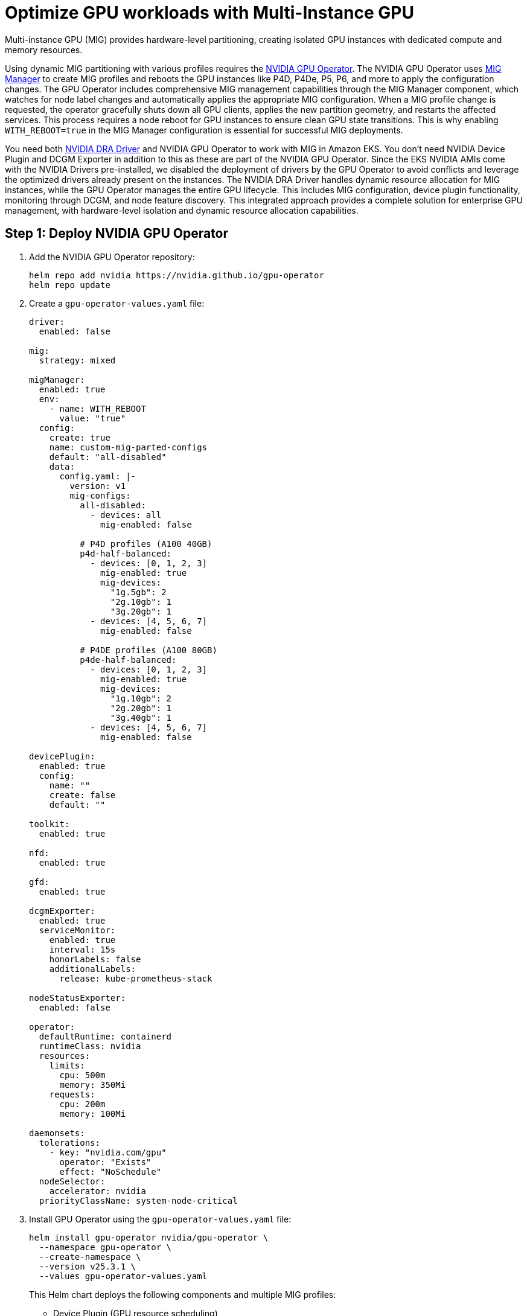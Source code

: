 [.topic]
[#aiml-dra-mig]
= Optimize GPU workloads with Multi-Instance GPU
:info_titleabbrev: MIG

Multi-instance GPU (MIG) provides hardware-level partitioning, creating
isolated GPU instances with dedicated compute and memory resources.

Using dynamic MIG partitioning with various profiles requires the
https://github.com/NVIDIA/gpu-operator[NVIDIA GPU Operator]. The NVIDIA
GPU Operator uses
https://github.com/NVIDIA/gpu-operator/blob/47fea81ac752a68745300b5ec77f3bd8ee69d059/deployments/gpu-operator/values.yaml#L374[MIG
Manager] to create MIG profiles and reboots the GPU instances like P4D,
P4De, P5, P6, and more to apply the configuration changes. The GPU
Operator includes comprehensive MIG management capabilities through the
MIG Manager component, which watches for node label changes and
automatically applies the appropriate MIG configuration. When a MIG
profile change is requested, the operator gracefully shuts down all GPU
clients, applies the new partition geometry, and restarts the affected
services. This process requires a node reboot for GPU instances to
ensure clean GPU state transitions. This is why enabling
`WITH++_++REBOOT=true` in the MIG Manager configuration is essential for
successful MIG deployments.

You need both https://github.com/NVIDIA/k8s-dra-driver-gpu[NVIDIA DRA
Driver] and NVIDIA GPU Operator to work with MIG in Amazon EKS. You
don't need NVIDIA Device Plugin and DCGM Exporter in addition to this as
these are part of the NVIDIA GPU Operator. Since the EKS NVIDIA AMIs
come with the NVIDIA Drivers pre-installed, we disabled the deployment
of drivers by the GPU Operator to avoid conflicts and leverage the
optimized drivers already present on the instances. The NVIDIA DRA
Driver handles dynamic resource allocation for MIG instances, while the
GPU Operator manages the entire GPU lifecycle. This includes MIG
configuration, device plugin functionality, monitoring through DCGM, and
node feature discovery. This integrated approach provides a complete
solution for enterprise GPU management, with hardware-level isolation
and dynamic resource allocation capabilities.

[#aiml-dra-mig-nvidia]
== Step 1: Deploy NVIDIA GPU Operator

. Add the NVIDIA GPU Operator repository:
+
[source,bash,subs="verbatim,attributes"]
----
helm repo add nvidia https://nvidia.github.io/gpu-operator
helm repo update
----

. Create a `gpu-operator-values.yaml` file:
+
[source,yaml,subs="verbatim,attributes"]
----
driver:
  enabled: false

mig:
  strategy: mixed

migManager:
  enabled: true
  env:
    - name: WITH_REBOOT
      value: "true"
  config:
    create: true
    name: custom-mig-parted-configs
    default: "all-disabled"
    data:
      config.yaml: |-
        version: v1
        mig-configs:
          all-disabled:
            - devices: all
              mig-enabled: false
          
          # P4D profiles (A100 40GB)
          p4d-half-balanced:
            - devices: [0, 1, 2, 3]
              mig-enabled: true
              mig-devices:
                "1g.5gb": 2
                "2g.10gb": 1
                "3g.20gb": 1
            - devices: [4, 5, 6, 7]
              mig-enabled: false
          
          # P4DE profiles (A100 80GB)
          p4de-half-balanced:
            - devices: [0, 1, 2, 3]
              mig-enabled: true
              mig-devices:
                "1g.10gb": 2
                "2g.20gb": 1
                "3g.40gb": 1
            - devices: [4, 5, 6, 7]
              mig-enabled: false

devicePlugin:
  enabled: true
  config:
    name: ""
    create: false
    default: ""

toolkit:
  enabled: true

nfd:
  enabled: true

gfd:
  enabled: true

dcgmExporter:
  enabled: true
  serviceMonitor:
    enabled: true
    interval: 15s
    honorLabels: false
    additionalLabels:
      release: kube-prometheus-stack

nodeStatusExporter:
  enabled: false

operator:
  defaultRuntime: containerd
  runtimeClass: nvidia
  resources:
    limits:
      cpu: 500m
      memory: 350Mi
    requests:
      cpu: 200m
      memory: 100Mi

daemonsets:
  tolerations:
    - key: "nvidia.com/gpu"
      operator: "Exists"
      effect: "NoSchedule"
  nodeSelector:
    accelerator: nvidia
  priorityClassName: system-node-critical
----

. Install GPU Operator using the `gpu-operator-values.yaml` file:
+
[source,bash,subs="verbatim,attributes"]
----
helm install gpu-operator nvidia/gpu-operator \
  --namespace gpu-operator \
  --create-namespace \
  --version v25.3.1 \
  --values gpu-operator-values.yaml
----
+
This Helm chart deploys the following components and multiple MIG
profiles:
+
* Device Plugin (GPU resource scheduling)
* DCGM Exporter (GPU metrics and monitoring)
* Node Feature Discovery (NFD - hardware labeling)
* GPU Feature Discovery (GFD - GPU-specific labeling)
* MIG Manager (Multi-instance GPU partitioning)
* Container Toolkit (GPU container runtime)
* Operator Controller (lifecycle management)

. Verify the deployment Pods:
+
[source,bash,subs="verbatim,attributes"]
----
kubectl get pods -n gpu-operator
----
+
The following is example output:
+
[source,bash,subs="verbatim,attributes",role="nocopy"]
----
NAME                                                              READY   STATUS      RESTARTS        AGE
gpu-feature-discovery-27rdq                                       1/1     Running     0               3h31m
gpu-operator-555774698d-48brn                                     1/1     Running     0               4h8m
nvidia-container-toolkit-daemonset-sxmh9                          1/1     Running     1 (3h32m ago)   4h1m
nvidia-cuda-validator-qb77g                                       0/1     Completed   0               3h31m
nvidia-dcgm-exporter-cvzd7                                        1/1     Running     0               3h31m
nvidia-device-plugin-daemonset-5ljm5                              1/1     Running     0               3h31m
nvidia-gpu-operator-node-feature-discovery-gc-67f66fc557-q5wkt    1/1     Running     0               4h8m
nvidia-gpu-operator-node-feature-discovery-master-5d8ffddcsl6s6   1/1     Running     0               4h8m
nvidia-gpu-operator-node-feature-discovery-worker-6t4w7           1/1     Running     1 (3h32m ago)   4h1m
nvidia-gpu-operator-node-feature-discovery-worker-9w7g8           1/1     Running     0               4h8m
nvidia-gpu-operator-node-feature-discovery-worker-k5fgs           1/1     Running     0               4h8m
nvidia-mig-manager-zvf54                                          1/1     Running     1 (3h32m ago)   3h35m
----

. Create an Amazon EKS cluster with a p4De managed node group for
testing the MIG examples:
+
[source,yaml,subs="verbatim,attributes"]
----
apiVersion: eksctl.io/v1alpha5
kind: ClusterConfig

metadata:
  name: dra-eks-cluster
  region: us-east-1
  version: '1.33'

managedNodeGroups:
# P4DE MIG Node Group with Capacity Block Reservation
- name: p4de-mig-nodes
  amiFamily: AmazonLinux2023
  instanceType: p4de.24xlarge
  
  # Capacity settings
  desiredCapacity: 0
  minSize: 0
  maxSize: 1
  
  # Use specific subnet in us-east-1b for capacity reservation
  subnets:
    - us-east-1b
  
  # AL2023 NodeConfig for RAID0 local storage only
  nodeadmConfig:
    apiVersion: node.eks.aws/v1alpha1
    kind: NodeConfig
    spec:
      instance:
        localStorage:
          strategy: RAID0
  
  # Node labels for MIG configuration
  labels:
    nvidia.com/gpu.present: "true"
    nvidia.com/gpu.product: "A100-SXM4-80GB"
    nvidia.com/mig.config: "p4de-half-balanced"
    node-type: "p4de"
    vpc.amazonaws.com/efa.present: "true"
    accelerator: "nvidia"
  
  # Node taints
  taints:
    - key: nvidia.com/gpu
      value: "true"
      effect: NoSchedule
  
  # EFA support
  efaEnabled: true
  
  # Placement group for high-performance networking
  placementGroup:
    groupName: p4de-placement-group
    strategy: cluster
  
  # Capacity Block Reservation (CBR)
  # Ensure CBR ID matches the subnet AZ with the Nodegroup subnet
  spot: false
  capacityReservation:
    capacityReservationTarget:
      capacityReservationId: "cr-abcdefghij"  # Replace with your capacity reservation ID
----
+
NVIDIA GPU Operator uses the label added to nodes
`nvidia.com/mig.config: "p4de-half-balanced"` and partitions the GPU
with the given profile.

. Login to the `p4de` instance.

. Run the following command:
+
[source,bash,subs="verbatim,attributes"]
----
nvidia-smi -L
----
+
You should see the following example output:
+
[source,bash,subs="verbatim,attributes",role="nocopy"]
----
[root@ip-100-64-173-145 bin]# nvidia-smi -L
GPU 0: NVIDIA A100-SXM4-80GB (UUID: GPU-ab52e33c-be48-38f2-119e-b62b9935925a)
  MIG 3g.40gb     Device  0: (UUID: MIG-da972af8-a20a-5f51-849f-bc0439f7970e)
  MIG 2g.20gb     Device  1: (UUID: MIG-7f9768b7-11a6-5de9-a8aa-e9c424400da4)
  MIG 1g.10gb     Device  2: (UUID: MIG-498adad6-6cf7-53af-9d1a-10cfd1fa53b2)
  MIG 1g.10gb     Device  3: (UUID: MIG-3f55ef65-1991-571a-ac50-0dbf50d80c5a)
GPU 1: NVIDIA A100-SXM4-80GB (UUID: GPU-0eabeccc-7498-c282-0ac7-d3c09f6af0c8)
  MIG 3g.40gb     Device  0: (UUID: MIG-80543849-ea3b-595b-b162-847568fe6e0e)
  MIG 2g.20gb     Device  1: (UUID: MIG-3af1958f-fac4-59f1-8477-9f8d08c55029)
  MIG 1g.10gb     Device  2: (UUID: MIG-401088d2-716f-527b-a970-b1fc7a4ac6b2)
  MIG 1g.10gb     Device  3: (UUID: MIG-8c56c75e-5141-501c-8f43-8cf22f422569)
GPU 2: NVIDIA A100-SXM4-80GB (UUID: GPU-1c7a1289-243f-7872-a35c-1d2d8af22dd0)
  MIG 3g.40gb     Device  0: (UUID: MIG-e9b44486-09fc-591a-b904-0d378caf2276)
  MIG 2g.20gb     Device  1: (UUID: MIG-ded93941-9f64-56a3-a9b1-a129c6edf6e4)
  MIG 1g.10gb     Device  2: (UUID: MIG-6c317d83-a078-5c25-9fa3-c8308b379aa1)
  MIG 1g.10gb     Device  3: (UUID: MIG-2b070d39-d4e9-5b11-bda6-e903372e3d08)
GPU 3: NVIDIA A100-SXM4-80GB (UUID: GPU-9a6250e2-5c59-10b7-2da8-b61d8a937233)
  MIG 3g.40gb     Device  0: (UUID: MIG-20e3cd87-7a57-5f1b-82e7-97b14ab1a5aa)
  MIG 2g.20gb     Device  1: (UUID: MIG-04430354-1575-5b42-95f4-bda6901f1ace)
  MIG 1g.10gb     Device  2: (UUID: MIG-d62ec8b6-e097-5e99-a60c-abf8eb906f91)
  MIG 1g.10gb     Device  3: (UUID: MIG-fce20069-2baa-5dd4-988a-cead08348ada)
GPU 4: NVIDIA A100-SXM4-80GB (UUID: GPU-5d09daf0-c2eb-75fd-3919-7ad8fafa5f86)
GPU 5: NVIDIA A100-SXM4-80GB (UUID: GPU-99194e04-ab2a-b519-4793-81cb2e8e9179)
GPU 6: NVIDIA A100-SXM4-80GB (UUID: GPU-c1a1910f-465a-e16f-5af1-c6aafe499cd6)
GPU 7: NVIDIA A100-SXM4-80GB (UUID: GPU-c2cfafbc-fd6e-2679-e955-2a9e09377f78)
----

NVIDIA GPU Operator has successfully applied the `p4de-half-balanced`
MIG profile to your P4DE instance, creating hardware-level GPU
partitions as configured. Here's how the partitioning works:

The GPU Operator applied this configuration from your embedded MIG
profile:

[source,bash,subs="verbatim,attributes",role="nocopy"]
----
p4de-half-balanced:
  - devices: [0, 1, 2, 3]        # First 4 GPUs: MIG enabled
    mig-enabled: true
    mig-devices:
      "1g.10gb": 2               # 2x small instances (10GB each)
      "2g.20gb": 1               # 1x medium instance (20GB)  
      "3g.40gb": 1               # 1x large instance (40GB)
  - devices: [4, 5, 6, 7]        # Last 4 GPUs: Full GPUs
    mig-enabled: false
----

From your `nvidia-smi -L` output, here's what the GPU Operator created:

* MIG-enabled GPUs (0-3): hardware partitioned
** GPU 0: NVIDIA A100-SXM4-80GB
*** MIG 3g.40gb Device 0 – Large workloads (40GB memory, 42 SMs)
*** MIG 2g.20gb Device 1 – Medium workloads (20GB memory, 28 SMs)
*** MIG 1g.10gb Device 2 – Small workloads (10GB memory, 14 SMs)
*** MIG 1g.10gb Device 3 – Small workloads (10GB memory, 14 SMs)
** GPU 1: NVIDIA A100-SXM4-80GB
*** MIG 3g.40gb Device 0 – Identical partition layout
*** MIG 2g.20gb Device 1
*** MIG 1g.10gb Device 2
*** MIG 1g.10gb Device 3
** GPU 2 and GPU 3 – Same pattern as GPU 0 and GPU 1
* Full GPUs (4-7): No MIG partitioning
** GPU 4: NVIDIA A100-SXM4-80GB – Full 80GB GPU
** GPU 5: NVIDIA A100-SXM4-80GB – Full 80GB GPU
** GPU 6: NVIDIA A100-SXM4-80GB – Full 80GB GPU
** GPU 7: NVIDIA A100-SXM4-80GB – Full 80GB GPU

Once the NVIDIA GPU Operator creates the MIG partitions, the NVIDIA DRA
Driver automatically detects these hardware-isolated instances and makes
them available for dynamic resource allocation in Kubernetes. The DRA
driver discovers each MIG instance with its specific profile (1g.10gb,
2g.20gb, 3g.40gb) and exposes them as schedulable resources through the
`mig.nvidia.com` device class.

The DRA driver continuously monitors the MIG topology and maintains an
inventory of available instances across all GPUs. When a Pod requests a
specific MIG profile through a `ResourceClaimTemplate`, the DRA driver
intelligently selects an appropriate MIG instance from any available
GPU, enabling true hardware-level multi-tenancy. This dynamic allocation
allows multiple isolated workloads to run simultaneously on the same
physical GPU while maintaining strict resource boundaries and
performance guarantees.

[#aiml-dra-mig-test]
== Step 2: Test MIG resource allocation

Now let's run some examples to demonstrate how DRA dynamically allocates
MIG instances to different workloads. Deploy the
`resourceclaimtemplates` and test pods to see how the DRA driver places
workloads across the available MIG partitions, allowing multiple
containers to share GPU resources with hardware-level isolation.

. Create `mig-claim-template.yaml` to contain the MIG
`resourceclaimtemplates`:
+
[source,yaml,subs="verbatim,attributes"]
----
apiVersion: v1
kind: Namespace
metadata:
  name: mig-gpu

---
# Template for 3g.40gb MIG instance (Large training)
apiVersion: resource.k8s.io/v1beta1
kind: ResourceClaimTemplate
metadata:
  name: mig-large-template
  namespace: mig-gpu
spec:
  spec:
    devices:
      requests:
      - name: mig-large
        deviceClassName: mig.nvidia.com
        selectors:
        - cel:
            expression: |
              device.attributes['gpu.nvidia.com'].profile == '3g.40gb'

---
# Template for 2g.20gb MIG instance (Medium training)
apiVersion: resource.k8s.io/v1beta1
kind: ResourceClaimTemplate
metadata:
  name: mig-medium-template
  namespace: mig-gpu
spec:
  spec:
    devices:
      requests:
      - name: mig-medium
        deviceClassName: mig.nvidia.com
        selectors:
        - cel:
            expression: |
              device.attributes['gpu.nvidia.com'].profile == '2g.20gb'

---
# Template for 1g.10gb MIG instance (Small inference)
apiVersion: resource.k8s.io/v1beta1
kind: ResourceClaimTemplate
metadata:
  name: mig-small-template
  namespace: mig-gpu
spec:
  spec:
    devices:
      requests:
      - name: mig-small
        deviceClassName: mig.nvidia.com
        selectors:
        - cel:
            expression: |
              device.attributes['gpu.nvidia.com'].profile == '1g.10gb'
----

. Apply the three templates:
+
[source,bash,subs="verbatim,attributes"]
----
kubectl apply -f mig-claim-template.yaml
----

. Run the following command:
+
[source,bash,subs="verbatim,attributes"]
----
kubectl get resourceclaimtemplates -n mig-gpu
----
+
The following is example output:
+
[source,bash,subs="verbatim,attributes",role="nocopy"]
----
NAME                  AGE
mig-large-template    71m
mig-medium-template   71m
mig-small-template    71m
----

. Create `mig-pod.yaml` to schedule multiple jobs to leverage this
`resourceclaimtemplates`:
+
[source,yaml,subs="verbatim,attributes"]
----
---
# ConfigMap containing Python scripts for MIG pods
apiVersion: v1
kind: ConfigMap
metadata:
  name: mig-scripts-configmap
  namespace: mig-gpu
data:
  large-training-script.py: |
    import torch
    import torch.nn as nn
    import torch.optim as optim
    import time
    import os

    print(f"=== LARGE TRAINING POD (3g.40gb) ===")
    print(f"Process ID: {os.getpid()}")
    print(f"GPU available: {torch.cuda.is_available()}")
    print(f"GPU count: {torch.cuda.device_count()}")

    if torch.cuda.is_available():
        device = torch.cuda.current_device()
        print(f"Using GPU: {torch.cuda.get_device_name(device)}")
        print(f"GPU Memory: {torch.cuda.get_device_properties(device).total_memory / 1e9:.1f} GB")

        # Large model for 3g.40gb instance
        model = nn.Sequential(
            nn.Linear(2048, 1024),
            nn.ReLU(),
            nn.Linear(1024, 512),
            nn.ReLU(),
            nn.Linear(512, 256),
            nn.ReLU(),
            nn.Linear(256, 10)
        ).cuda()

        optimizer = optim.Adam(model.parameters())
        criterion = nn.CrossEntropyLoss()

        print(f"Model parameters: {sum(p.numel() for p in model.parameters())}")

        # Training loop
        for epoch in range(100):
            # Large batch for 3g.40gb
            x = torch.randn(256, 2048).cuda()
            y = torch.randint(0, 10, (256,)).cuda()

            optimizer.zero_grad()
            output = model(x)
            loss = criterion(output, y)
            loss.backward()
            optimizer.step()

            if epoch % 10 == 0:
                print(f"Large Training - Epoch {epoch}, Loss: {loss.item():.4f}, GPU Memory: {torch.cuda.memory_allocated()/1e9:.2f}GB")
            time.sleep(3)

        print("Large training completed on 3g.40gb MIG instance")

  medium-training-script.py: |
    import torch
    import torch.nn as nn
    import torch.optim as optim
    import time
    import os

    print(f"=== MEDIUM TRAINING POD (2g.20gb) ===")
    print(f"Process ID: {os.getpid()}")
    print(f"GPU available: {torch.cuda.is_available()}")
    print(f"GPU count: {torch.cuda.device_count()}")

    if torch.cuda.is_available():
        device = torch.cuda.current_device()
        print(f"Using GPU: {torch.cuda.get_device_name(device)}")
        print(f"GPU Memory: {torch.cuda.get_device_properties(device).total_memory / 1e9:.1f} GB")

        # Medium model for 2g.20gb instance
        model = nn.Sequential(
            nn.Linear(1024, 512),
            nn.ReLU(),
            nn.Linear(512, 256),
            nn.ReLU(),
            nn.Linear(256, 10)
        ).cuda()

        optimizer = optim.Adam(model.parameters())
        criterion = nn.CrossEntropyLoss()

        print(f"Model parameters: {sum(p.numel() for p in model.parameters())}")

        # Training loop
        for epoch in range(100):
            # Medium batch for 2g.20gb
            x = torch.randn(128, 1024).cuda()
            y = torch.randint(0, 10, (128,)).cuda()

            optimizer.zero_grad()
            output = model(x)
            loss = criterion(output, y)
            loss.backward()
            optimizer.step()

            if epoch % 10 == 0:
                print(f"Medium Training - Epoch {epoch}, Loss: {loss.item():.4f}, GPU Memory: {torch.cuda.memory_allocated()/1e9:.2f}GB")
            time.sleep(4)

        print("Medium training completed on 2g.20gb MIG instance")

  small-inference-script.py: |
    import torch
    import torch.nn as nn
    import time
    import os

    print(f"=== SMALL INFERENCE POD (1g.10gb) ===")
    print(f"Process ID: {os.getpid()}")
    print(f"GPU available: {torch.cuda.is_available()}")
    print(f"GPU count: {torch.cuda.device_count()}")

    if torch.cuda.is_available():
        device = torch.cuda.current_device()
        print(f"Using GPU: {torch.cuda.get_device_name(device)}")
        print(f"GPU Memory: {torch.cuda.get_device_properties(device).total_memory / 1e9:.1f} GB")

        # Small model for 1g.10gb instance
        model = nn.Sequential(
            nn.Linear(512, 256),
            nn.ReLU(),
            nn.Linear(256, 10)
        ).cuda()

        print(f"Model parameters: {sum(p.numel() for p in model.parameters())}")

        # Inference loop
        for i in range(200):
            with torch.no_grad():
                # Small batch for 1g.10gb
                x = torch.randn(32, 512).cuda()
                output = model(x)
                prediction = torch.argmax(output, dim=1)

                if i % 20 == 0:
                    print(f"Small Inference - Batch {i}, Predictions: {prediction[:5].tolist()}, GPU Memory: {torch.cuda.memory_allocated()/1e9:.2f}GB")
            time.sleep(2)

        print("Small inference completed on 1g.10gb MIG instance")

---
# Pod 1: Large training workload (3g.40gb)
apiVersion: v1
kind: Pod
metadata:
  name: mig-large-training-pod
  namespace: mig-gpu
  labels:
    app: mig-large-training
    workload-type: training
spec:
  restartPolicy: Never
  containers:
  - name: large-training-container
    image: nvcr.io/nvidia/pytorch:25.04-py3
    command: ["python", "/scripts/large-training-script.py"]
    volumeMounts:
    - name: script-volume
      mountPath: /scripts
      readOnly: true
    resources:
      claims:
      - name: mig-large-claim
  resourceClaims:
  - name: mig-large-claim
    resourceClaimTemplateName: mig-large-template
  nodeSelector:
    node.kubernetes.io/instance-type: p4de.24xlarge
    nvidia.com/gpu.present: "true"
  tolerations:
  - key: nvidia.com/gpu
    operator: Exists
    effect: NoSchedule
  volumes:
  - name: script-volume
    configMap:
      name: mig-scripts-configmap
      defaultMode: 0755

---
# Pod 2: Medium training workload (2g.20gb) - can run on SAME GPU as Pod 1
apiVersion: v1
kind: Pod
metadata:
  name: mig-medium-training-pod
  namespace: mig-gpu
  labels:
    app: mig-medium-training
    workload-type: training
spec:
  restartPolicy: Never
  containers:
  - name: medium-training-container
    image: nvcr.io/nvidia/pytorch:25.04-py3
    command: ["python", "/scripts/medium-training-script.py"]
    volumeMounts:
    - name: script-volume
      mountPath: /scripts
      readOnly: true
    resources:
      claims:
      - name: mig-medium-claim
  resourceClaims:
  - name: mig-medium-claim
    resourceClaimTemplateName: mig-medium-template
  nodeSelector:
    node.kubernetes.io/instance-type: p4de.24xlarge
    nvidia.com/gpu.present: "true"
  tolerations:
  - key: nvidia.com/gpu
    operator: Exists
    effect: NoSchedule
  volumes:
  - name: script-volume
    configMap:
      name: mig-scripts-configmap
      defaultMode: 0755

---
# Pod 3: Small inference workload (1g.10gb) - can run on SAME GPU as Pod 1 & 2
apiVersion: v1
kind: Pod
metadata:
  name: mig-small-inference-pod
  namespace: mig-gpu
  labels:
    app: mig-small-inference
    workload-type: inference
spec:
  restartPolicy: Never
  containers:
  - name: small-inference-container
    image: nvcr.io/nvidia/pytorch:25.04-py3
    command: ["python", "/scripts/small-inference-script.py"]
    volumeMounts:
    - name: script-volume
      mountPath: /scripts
      readOnly: true
    resources:
      claims:
      - name: mig-small-claim
  resourceClaims:
  - name: mig-small-claim
    resourceClaimTemplateName: mig-small-template
  nodeSelector:
    node.kubernetes.io/instance-type: p4de.24xlarge
    nvidia.com/gpu.present: "true"
  tolerations:
  - key: nvidia.com/gpu
    operator: Exists
    effect: NoSchedule
  volumes:
  - name: script-volume
    configMap:
      name: mig-scripts-configmap
      defaultMode: 0755
----

. Apply this spec, which should deploy three Pods:
+
[source,bash,subs="verbatim,attributes"]
----
kubctl apply -f mig-pod.yaml
----
+
These Pods should be scheduled by the DRA driver.

. Check DRA driver Pod logs and you will see output similar to this:
+
[source,bash,subs="verbatim,attributes",role="nocopy"]
----
I0717 21:50:22.925811 1 driver.go:87] NodePrepareResource is called: number of claims: 1
I0717 21:50:22.932499 1 driver.go:129] Returning newly prepared devices for claim '933e9c72-6fd6-49c5-933c-a896407dc6d1': [&Device{RequestNames:[mig-large],PoolName:ip-100-64-173-145.ec2.internal,DeviceName:gpu-0-mig-9-4-4,CDIDeviceIDs:[k8s.gpu.nvidia.com/device=**gpu-0-mig-9-4-4**],}]
I0717 21:50:23.186472 1 driver.go:87] NodePrepareResource is called: number of claims: 1
I0717 21:50:23.191226 1 driver.go:129] Returning newly prepared devices for claim '61e5ddd2-8c2e-4c19-93ae-d317fecb44a4': [&Device{RequestNames:[mig-medium],PoolName:ip-100-64-173-145.ec2.internal,DeviceName:gpu-2-mig-14-0-2,CDIDeviceIDs:[k8s.gpu.nvidia.com/device=**gpu-2-mig-14-0-2**],}]
I0717 21:50:23.450024 1 driver.go:87] NodePrepareResource is called: number of claims: 1
I0717 21:50:23.455991 1 driver.go:129] Returning newly prepared devices for claim '1eda9b2c-2ea6-401e-96d0-90e9b3c111b5': [&Device{RequestNames:[mig-small],PoolName:ip-100-64-173-145.ec2.internal,DeviceName:gpu-1-mig-19-2-1,CDIDeviceIDs:[k8s.gpu.nvidia.com/device=**gpu-1-mig-19-2-1**],}]
----

. Verify the `resourceclaims` to see the Pod status:
+
[source,bash,subs="verbatim,attributes"]
----
kubectl get resourceclaims -n mig-gpu -w
----
+
The following is example output:
+
[source,bash,subs="verbatim,attributes",role="nocopy"]
----
NAME                                             STATE                AGE
mig-large-training-pod-mig-large-claim-6dpn8     pending              0s
mig-large-training-pod-mig-large-claim-6dpn8     pending              0s
mig-large-training-pod-mig-large-claim-6dpn8     allocated,reserved   0s
mig-medium-training-pod-mig-medium-claim-bk596   pending              0s
mig-medium-training-pod-mig-medium-claim-bk596   pending              0s
mig-medium-training-pod-mig-medium-claim-bk596   allocated,reserved   0s
mig-small-inference-pod-mig-small-claim-d2t58    pending              0s
mig-small-inference-pod-mig-small-claim-d2t58    pending              0s
mig-small-inference-pod-mig-small-claim-d2t58    allocated,reserved   0s
----
+
As you can see, all the Pods moved from pending to `allocated,reserved` by the DRA driver.

. Run `nvidia-smi` from the node. You will notice three Python
processors are running:
+
[source,bash,subs="verbatim,attributes",role="nocopy"]
----
root@ip-100-64-173-145 bin]# nvidia-smi
+-----------------------------------------------------------------------------------------+
| NVIDIA-SMI 570.158.01 Driver Version: 570.158.01 CUDA Version: 12.8 |
|-----------------------------------------+------------------------+----------------------+
| GPU Name Persistence-M | Bus-Id Disp.A | Volatile Uncorr. ECC |
| Fan Temp Perf Pwr:Usage/Cap | Memory-Usage | GPU-Util Compute M. |
| | | MIG M. |
|=========================================+========================+======================|
| 0 NVIDIA A100-SXM4-80GB On | 00000000:10:1C.0 Off | On |
| N/A 63C P0 127W / 400W | 569MiB / 81920MiB | N/A Default |
| | | Enabled |
+-----------------------------------------+------------------------+----------------------+
| 1 NVIDIA A100-SXM4-80GB On | 00000000:10:1D.0 Off | On |
| N/A 56C P0 121W / 400W | 374MiB / 81920MiB | N/A Default |
| | | Enabled |
+-----------------------------------------+------------------------+----------------------+
| 2 NVIDIA A100-SXM4-80GB On | 00000000:20:1C.0 Off | On |
| N/A 63C P0 128W / 400W | 467MiB / 81920MiB | N/A Default |
| | | Enabled |
+-----------------------------------------+------------------------+----------------------+
| 3 NVIDIA A100-SXM4-80GB On | 00000000:20:1D.0 Off | On |
| N/A 57C P0 118W / 400W | 249MiB / 81920MiB | N/A Default |
| | | Enabled |
+-----------------------------------------+------------------------+----------------------+
| 4 NVIDIA A100-SXM4-80GB On | 00000000:90:1C.0 Off | 0 |
| N/A 51C P0 77W / 400W | 0MiB / 81920MiB | 0% Default |
| | | Disabled |
+-----------------------------------------+------------------------+----------------------+
| 5 NVIDIA A100-SXM4-80GB On | 00000000:90:1D.0 Off | 0 |
| N/A 46C P0 69W / 400W | 0MiB / 81920MiB | 0% Default |
| | | Disabled |
+-----------------------------------------+------------------------+----------------------+
| 6 NVIDIA A100-SXM4-80GB On | 00000000:A0:1C.0 Off | 0 |
| N/A 52C P0 74W / 400W | 0MiB / 81920MiB | 0% Default |
| | | Disabled |
+-----------------------------------------+------------------------+----------------------+
| 7 NVIDIA A100-SXM4-80GB On | 00000000:A0:1D.0 Off | 0 |
| N/A 47C P0 72W / 400W | 0MiB / 81920MiB | 0% Default |
| | | Disabled |
+-----------------------------------------+------------------------+----------------------+


+-----------------------------------------------------------------------------------------+
| MIG devices: |
+------------------+----------------------------------+-----------+-----------------------+
| GPU GI CI MIG | Memory-Usage | Vol| Shared |
| ID ID Dev | BAR1-Usage | SM Unc| CE ENC DEC OFA JPG |
| | | ECC| |
|==================+==================================+===========+=======================|
| 0 2 0 0 | 428MiB / 40192MiB | 42 0 | 3 0 2 0 0 |
| | 2MiB / 32767MiB | | |
+------------------+----------------------------------+-----------+-----------------------+
| 0 3 0 1 | 71MiB / 19968MiB | 28 0 | 2 0 1 0 0 |
| | 0MiB / 16383MiB | | |
+------------------+----------------------------------+-----------+-----------------------+
| 0 9 0 2 | 36MiB / 9728MiB | 14 0 | 1 0 0 0 0 |
| | 0MiB / 8191MiB | | |
+------------------+----------------------------------+-----------+-----------------------+
| 0 10 0 3 | 36MiB / 9728MiB | 14 0 | 1 0 0 0 0 |
| | 0MiB / 8191MiB | | |
+------------------+----------------------------------+-----------+-----------------------+
| 1 1 0 0 | 107MiB / 40192MiB | 42 0 | 3 0 2 0 0 |
| | 0MiB / 32767MiB | | |
+------------------+----------------------------------+-----------+-----------------------+
| 1 5 0 1 | 71MiB / 19968MiB | 28 0 | 2 0 1 0 0 |
| | 0MiB / 16383MiB | | |
+------------------+----------------------------------+-----------+-----------------------+
| 1 13 0 2 | 161MiB / 9728MiB | 14 0 | 1 0 0 0 0 |
| | 2MiB / 8191MiB | | |
+------------------+----------------------------------+-----------+-----------------------+
| 1 14 0 3 | 36MiB / 9728MiB | 14 0 | 1 0 0 0 0 |
| | 0MiB / 8191MiB | | |
+------------------+----------------------------------+-----------+-----------------------+
| 2 1 0 0 | 107MiB / 40192MiB | 42 0 | 3 0 2 0 0 |
| | 0MiB / 32767MiB | | |
+------------------+----------------------------------+-----------+-----------------------+
| 2 5 0 1 | 289MiB / 19968MiB | 28 0 | 2 0 1 0 0 |
| | 2MiB / 16383MiB | | |
+------------------+----------------------------------+-----------+-----------------------+
| 2 13 0 2 | 36MiB / 9728MiB | 14 0 | 1 0 0 0 0 |
| | 0MiB / 8191MiB | | |
+------------------+----------------------------------+-----------+-----------------------+
| 2 14 0 3 | 36MiB / 9728MiB | 14 0 | 1 0 0 0 0 |
| | 0MiB / 8191MiB | | |
+------------------+----------------------------------+-----------+-----------------------+
| 3 1 0 0 | 107MiB / 40192MiB | 42 0 | 3 0 2 0 0 |
| | 0MiB / 32767MiB | | |
+------------------+----------------------------------+-----------+-----------------------+
| 3 5 0 1 | 71MiB / 19968MiB | 28 0 | 2 0 1 0 0 |
| | 0MiB / 16383MiB | | |
+------------------+----------------------------------+-----------+-----------------------+
| 3 13 0 2 | 36MiB / 9728MiB | 14 0 | 1 0 0 0 0 |
| | 0MiB / 8191MiB | | |
+------------------+----------------------------------+-----------+-----------------------+
| 3 14 0 3 | 36MiB / 9728MiB | 14 0 | 1 0 0 0 0 |
| | 0MiB / 8191MiB | | |
+------------------+----------------------------------+-----------+-----------------------+


+-----------------------------------------------------------------------------------------+
| Processes: |
| GPU GI CI PID Type Process name GPU Memory |
| ID ID Usage |
|=========================================================================================|
**| 0 2 0 64080 C python 312MiB |
| 1 13 0 64085 C python 118MiB |
| 2 5 0 64073 C python 210MiB |**
+-----------------------------------------------------------------------------------------+
----